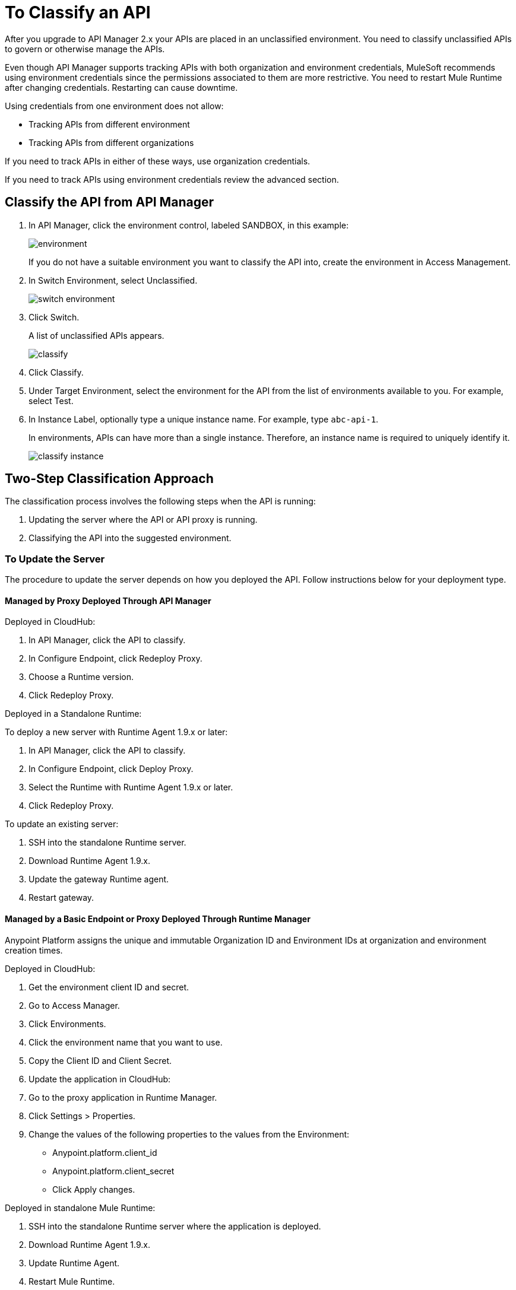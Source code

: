 = To Classify an API
:imagesdir: ./_images

After you upgrade to API Manager 2.x your APIs are placed in an unclassified environment. You need to classify unclassified APIs to govern or otherwise manage the APIs.

Even though API Manager supports tracking APIs with both organization and environment credentials, MuleSoft recommends using environment credentials since the permissions associated to them are more restrictive. You need to restart Mule Runtime after changing credentials. Restarting can cause downtime. 

Using credentials from one environment does not allow:

* Tracking APIs from different environment
* Tracking APIs from different organizations

If you need to track APIs in either of these ways, use organization credentials. 

If you need to track APIs using environment credentials review the advanced section.

////
If the API is not running, follow the single-step classification process in this procedure. If the API is running, follow the two-step classification process.
////
== Classify the API from API Manager

. In API Manager, click the environment control, labeled SANDBOX, in this example:
+
image:environment.png[]
+
If you do not have a suitable environment you want to classify the API into, create the environment in Access Management.
+
. In Switch Environment, select Unclassified.
+
image:switch-environment.png[]
+
. Click Switch.
+
A list of unclassified APIs appears.
+
image:classify.png[]
+
. Click Classify.
. Under Target Environment, select the environment for the API from the list of environments available to you. For example, select Test.
. In Instance Label, optionally type a unique instance name. For example, type `abc-api-1`.
+
In environments, APIs can have more than a single instance. Therefore, an instance name is required to uniquely identify it.
+
image::classify-instance.png[]

////
Two-step classification is no longer necessary.
////

== Two-Step Classification Approach

The classification process involves the following steps when the API is running:

. Updating the server where the API or API proxy is running.
. Classifying the API into the suggested environment.

=== To Update the Server

The procedure to update the server depends on how you deployed the API. Follow instructions below for your deployment type. 

==== Managed by Proxy Deployed Through API Manager

Deployed in CloudHub:

. In API Manager, click the API to classify.
. In Configure Endpoint, click Redeploy Proxy.
. Choose a Runtime version.
. Click Redeploy Proxy.

Deployed in a Standalone Runtime:

To deploy a new server with Runtime Agent 1.9.x or later:

. In API Manager, click the API to classify.
. In Configure Endpoint, click Deploy Proxy.
. Select the Runtime with Runtime Agent 1.9.x or later.
. Click Redeploy Proxy.

To update an existing server:

. SSH into the standalone Runtime server.
. Download Runtime Agent 1.9.x.
. Update the gateway Runtime agent.
. Restart gateway.

==== Managed by a Basic Endpoint or Proxy Deployed Through Runtime Manager

Anypoint Platform assigns the unique and immutable Organization ID and Environment IDs at organization and environment creation times.

Deployed in CloudHub:

. Get the environment client ID and secret.
. Go to Access Manager.
. Click  Environments.
. Click the environment name that you want to use.
. Copy the Client ID and Client Secret.
. Update the application in CloudHub:
. Go to the proxy application in Runtime Manager.
. Click Settings > Properties.
. Change the values of the following properties to the values from the Environment:
+
** Anypoint.platform.client_id
** Anypoint.platform.client_secret
** Click Apply changes.

Deployed in standalone Mule Runtime:

. SSH into the standalone Runtime server where the application is deployed.
. Download Runtime Agent 1.9.x.
. Update Runtime Agent.
. Restart Mule Runtime.

==== Other Deployments

Perform these steps to prepare Mule Runtime to use API environments without updating the agent or registering the server with Runtime Manager.

. Get the environment client ID and secret.
. Go to Access Manager.
. Click  Environments.
. Click the environment name that you want to use.
. Copy the Client ID and Client Secret.

Updating an application in CloudHub:

. Go to the proxy application in Runtime Manager.
. Click Settings > Properties.
. Change the values of the following properties to the values from the Environment:
+
** anypoint.platform.client_id
** anypoint.platform.client_secret

Updating standalone Runtimes:

. SSH into the Runtime server that you want to update.
. Edit the <mule_home>/<conf>/wrapper.conf file.
. Change the values of the following properties to the values from the Environment:
+
** anypoint.platform.client_id
** anypoint.platform.client_secret
+
. Restart Mule Runtime.

=== To Complete API Classification

After updating the server, when the application is up and running again,

////
A classification suggestion appears in the API list. Click the suggestion and follow the instructions.
////

=== Advanced Classification to Configure Mule Servers with Environment Credentials (Optional)

You can use this configuration to track APIs that use environment credentials. This configuration requires a server restart.

The sections that follow help you classify your APIs depending on how you deployed proxies before migration.

=== API Managed by Proxy Deployed Through API Manager

If your API was deployed in Runtime Manager:

. From API Manager, click an API. 
. Click Configure Endpoint > Redeploy Proxy.
. Specify a runtime version.
. Click Redeploy Proxy.

If your API was deployed in an on-premises standalone runtime:

. From API Manager, click an API. 
. Click Configure Endpoint > Redeploy Proxy.
. Specify a runtime version for Mule Agent 1.9 and later.
. Click Redeploy Proxy.

To update an existing server:

. Use SSH to access the standalone runtime server.
. Download the Runtime Agent 1.9 or later.
. Update the Gateway runtime agent.
. Restart the Gateway.

=== Managed By Basic Endpoint Or Proxy Deployed Through Runtime Manager

If your API was deployed in Runtime Manager:

. Go to Access Manager.
. Click Environments.
. Click the environment name you want to use.
. Copy the Client ID and Client Secret.

To update an application in Runtime Manager:

. Go to the proxy application in Runtime Manager.
. Click Settings.
. Click Properties.
. Change the values of the following properties to the values from the Environment:
+
** Anypoint.platform.client_id
** Anypoint.platform.client_secret
+
. Click Apply changes.

To update an application deployed in standalone Mule Runtime:

. Use SSH to access the standalone runtime server where the application is deployed.
. Download Runtime Agent 1.9.x.
. Update the Runtime Agent.
. Restart the Mule Runtime.

=== Other Deployments

This section explains the manual steps needed to prepare Mule Runtime to use API environments without updating the agent or registering the server with Runtime Manager.

Getting the environment client ID and secret:

. Go to Access Manager.
. Click  Environments.
. Click the environment name that you want to use.
. Copy the Client ID and Client Secret.

Updating an application in Runtime Manager:

. Go to the proxy application in Runtime Manager.
. Click Settings.
. Click Properties.
. Change the values of the following properties to the values from the environment:
+
** anypoint.platform.client_id
** anypoint.platform.client_secret

Updating standalone runtimes:

. Use SSH to access the runtime server that you want to update.
. Edit the `<mule_home>/<conf>/wrapper.conf` file.
. Change the values of the following properties to the values from the environment:
+
** anypoint.platform.client_id
** anypoint.platform.client_secret
+
. Restart Mule Runtime.

== See Also

* link:/runtime-manager/servers-actions[To Shutdown, Restart and Delete a Server (Hybrid)]

